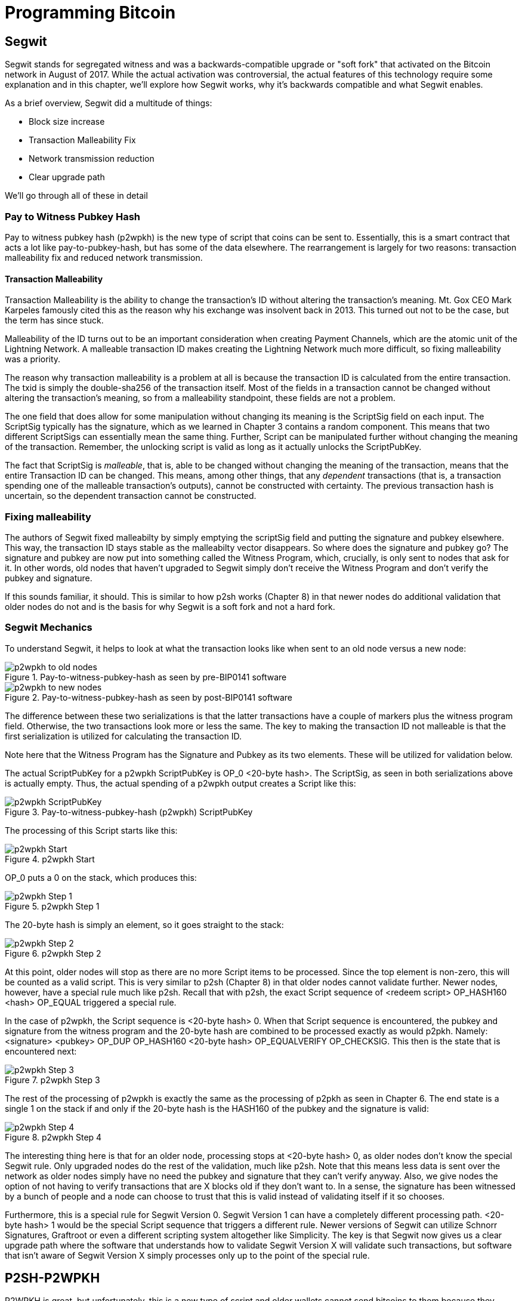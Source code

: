 = Programming Bitcoin
:imagesdir: images

[[chapter_segwit]]

== Segwit

[.lead]
Segwit stands for segregated witness and was a backwards-compatible upgrade or "soft fork" that activated on the Bitcoin network in August of 2017. While the actual activation was controversial, the actual features of this technology require some explanation and in this chapter, we'll explore how Segwit works, why it's backwards compatible and what Segwit enables.

As a brief overview, Segwit did a multitude of things:

* Block size increase
* Transaction Malleability Fix
* Network transmission reduction
* Clear upgrade path

We'll go through all of these in detail

=== Pay to Witness Pubkey Hash

Pay to witness pubkey hash (p2wpkh) is the new type of script that coins can be sent to. Essentially, this is a smart contract that acts a lot like pay-to-pubkey-hash, but has some of the data elsewhere. The rearrangement is largely for two reasons: transaction malleability fix and reduced network transmission.

==== Transaction Malleability

Transaction Malleability is the ability to change the transaction's ID without altering the transaction's meaning. Mt. Gox CEO Mark Karpeles famously cited this as the reason why his exchange was insolvent back in 2013. This turned out not to be the case, but the term has since stuck.

Malleability of the ID turns out to be an important consideration when creating Payment Channels, which are the atomic unit of the Lightning Network. A malleable transaction ID makes creating the Lightning Network much more difficult, so fixing malleability was a priority.

The reason why transaction malleability is a problem at all is because the transaction ID is calculated from the entire transaction. The txid is simply the double-sha256 of the transaction itself. Most of the fields in a transaction cannot be changed without altering the transaction's meaning, so from a malleability standpoint, these fields are not a problem.

The one field that does allow for some manipulation without changing its meaning is the ScriptSig field on each input. The ScriptSig typically has the signature, which as we learned in Chapter 3 contains a random component. This means that two different ScriptSigs can essentially mean the same thing. Further, Script can be manipulated further without changing the meaning of the transaction. Remember, the unlocking script is valid as long as it actually unlocks the ScriptPubKey.

The fact that ScriptSig is _malleable_, that is, able to be changed without changing the meaning of the transaction, means that the entire Transaction ID can be changed. This means, among other things, that any _dependent_ transactions (that is, a transaction spending one of the malleable transaction's outputs), cannot be constructed with certainty. The previous transaction hash is uncertain, so the dependent transaction cannot be constructed.

=== Fixing malleability

The authors of Segwit fixed malleabilty by simply emptying the scriptSig field and putting the signature and pubkey elsewhere. This way, the transaction ID stays stable as the malleabilty vector disappears. So where does the signature and pubkey go? The signature and pubkey are now put into something called the Witness Program, which, crucially, is only sent to nodes that ask for it. In other words, old nodes that haven't upgraded to Segwit simply don't receive the Witness Program and don't verify the pubkey and signature.

If this sounds familiar, it should. This is similar to how p2sh works (Chapter 8) in that newer nodes do additional validation that older nodes do not and is the basis for why Segwit is a soft fork and not a hard fork.

=== Segwit Mechanics

To understand Segwit, it helps to look at what the transaction looks like when sent to an old node versus a new node:

.Pay-to-witness-pubkey-hash as seen by pre-BIP0141 software
image::p2wpkh1.png[p2wpkh to old nodes]

.Pay-to-witness-pubkey-hash as seen by post-BIP0141 software
image::p2wpkh2.png[p2wpkh to new nodes]

The difference between these two serializations is that the latter transactions have a couple of markers plus the witness program field. Otherwise, the two transactions look more or less the same. The key to making the transaction ID not malleable is that the first serialization is utilized for calculating the transaction ID.

Note here that the Witness Program has the Signature and Pubkey as its two elements. These will be utilized for validation below.

The actual ScriptPubKey for a p2wpkh ScriptPubKey is OP_0 <20-byte hash>. The ScriptSig, as seen in both serializations above is actually empty. Thus, the actual spending of a p2wpkh output creates a Script like this:

.Pay-to-witness-pubkey-hash (p2wpkh) ScriptPubKey
image::p2wpkh3.png[p2wpkh ScriptPubKey]

The processing of this Script starts like this:

.p2wpkh Start
image::p2wpkh4.png[p2wpkh Start]

OP_0 puts a 0 on the stack, which produces this:

.p2wpkh Step 1
image::p2wpkh5.png[p2wpkh Step 1]

The 20-byte hash is simply an element, so it goes straight to the stack:

.p2wpkh Step 2
image::p2wpkh6.png[p2wpkh Step 2]

At this point, older nodes will stop as there are no more Script items to be processed. Since the top element is non-zero, this will be counted as a valid script. This is very similar to p2sh (Chapter 8) in that older nodes cannot validate further. Newer nodes, however, have a special rule much like p2sh. Recall that with p2sh, the exact Script sequence of <redeem script> OP_HASH160 <hash> OP_EQUAL triggered a special rule.

In the case of p2wpkh, the Script sequence is <20-byte hash> 0. When that Script sequence is encountered, the pubkey and signature from the witness program and the 20-byte hash are combined to be processed exactly as would p2pkh. Namely: <signature> <pubkey> OP_DUP OP_HASH160 <20-byte hash> OP_EQUALVERIFY OP_CHECKSIG. This then is the state that is encountered next:

.p2wpkh Step 3
image::p2wpkh7.png[p2wpkh Step 3]

The rest of the processing of p2wpkh is exactly the same as the processing of p2pkh as seen in Chapter 6. The end state is a single 1 on the stack if and only if the 20-byte hash is the HASH160 of the pubkey and the signature is valid:

.p2wpkh Step 4
image::p2wpkh13.png[p2wpkh Step 4]

The interesting thing here is that for an older node, processing stops at <20-byte hash> 0, as older nodes don't know the special Segwit rule. Only upgraded nodes do the rest of the validation, much like p2sh. Note that this means less data is sent over the network as older nodes simply have no need the pubkey and signature that they can't verify anyway. Also, we give nodes the option of not having to verify transactions that are X blocks old if they don't want to. In a sense, the signature has been witnessed by a bunch of people and a node can choose to trust that this is valid instead of validating itself if it so chooses.

Furthermore, this is a special rule for Segwit Version 0. Segwit Version 1 can have a completely different processing path. <20-byte hash> 1 would be the special Script sequence that triggers a different rule. Newer versions of Segwit can utilize Schnorr Signatures, Graftroot or even a different scripting system altogether like Simplicity. The key is that Segwit now gives us a clear upgrade path where the software that understands how to validate Segwit Version X will validate such transactions, but software that isn't aware of Segwit Version X simply processes only up to the point of the special rule.

## P2SH-P2WPKH

P2WPKH is great, but unfortunately, this is a new type of script and older wallets cannot send bitcoins to them because they aren't aware of the p2wpkh ScriptPubKey. Simply put, p2wpkh uses bech32 addresses which older wallets won't understand.

The segwit authors found an ingenious way to make Segwit backwards compatibly by utilizing p2sh, essentially "wrapping" p2wpkh inside a p2sh. This is called "nested" Segwit as the Segwit stuff is embedded inside a p2sh.

The way this works is that the address is a normal p2sh address, but the redeemScript is simply OP_0 <20-byte hash> of the p2wpkh. Once again different transactions are sent to older nodes vs. newer nodes:

.Pay-to-script-hash-pay-to-witness-pubkey-hash (p2sh-p2wpkh) to pre-BIP0141 software
image::p2sh-p2wpkh1.png[p2sh-p2wpkh to Old Nodes]

.p2sh-p2wpkh to post-BIP0141 software
image::p2sh-p2wpkh2.png[p2sh-p2wpkh to New Nodes]

The difference with p2wpkh is that the scriptSig is the fixed RedeemScript that would normally be the ScriptPubkey.  The ScriptSig is no longer empty, but it is still much shorter than the typical ScriptSig. As this is a p2sh, the ScriptPubKey is exactly the same as any other p2sh. The resulting Script looks like this:

.p2sh-p2wpkh ScriptPubKey is the same as a normal p2sh ScriptPubKey
image::p2sh-p2wpkh3.png[p2sh-p2wpkh ScriptPubKey]

We thus start the Script processing like this:

.p2sh-p2wpkh Start
image::p2sh-p2wpkh4.png[p2sh-p2wpkh Start]

Notice right off the bat that the items to be processed are exactly what triggers the p2sh Special rule. The RedeemScript goes on the stack:

.p2sh-p2wpkh Step 1
image::p2sh-p2wpkh5.png[p2sh-p2wpkh Step 1]

The OP_HASH160 will turn the RedeemScript's hash:

.p2sh-p2wpkh Step 2
image::p2sh-p2wpkh6.png[p2sh-p2wpkh Step 2]

The hash will go on the stack and we then get to OP_EQUAL

.p2sh-p2wpkh Step 3
image::p2sh-p2wpkh7.png[p2sh-p2wpkh Step 3]

At this point, if the hashes are equal, pre-BIP0016 nodes will simply mark the input as valid as they are unaware of the p2sh validation rules. However, post-BIP0016 nodes will now have encountered the special Script sequence for p2sh, so the RedeemScript will now be processed as Script. The actual RedeemScript turns out to be OP_0 <20-byte hash>, which is exactly the ScriptPubKey for p2wpkh. This makes the Script state look like this:

.p2sh-p2wpkh Step 4
image::p2sh-p2wpkh8.png[p2sh-p2wpkh Step 4]

This should look familar as this is exactly the state that p2wpkh starts with. After OP_0 and the 20-byte hash we are left with this:

.p2sh-p2wpkh Step 5
image::p2sh-p2wpkh9.png[p2sh-p2wpkh Step 5]

At this point, pre-Segwit nodes will mark this input as valid as they are unaware of the Segwit validation rules. However, post-Segwit nodes will now have encountered the special Script sequence for p2wpkh, so the Witness Program will now be looked up for the signature and pubkey and along with the 20-byte hash, will produce the same Script state as p2pkh:

.p2sh-p2wpkh Step 6
image::p2sh-p2wpkh10.png[p2sh-p2wpkh Step 6]

The rest of the processing is exactly the same as p2pkh (Chapter 6). Assuming the signature and pubkey are valid, we are left with:

.p2sh-p2wpkh End
image::p2sh-p2wpkh11.png[p2sh-p2wpkh End]

As you can see, a p2sh-p2wpkh transaction is backwards compatible all the way to before BIP0016. A node pre-BIP0016 would stop once the redeemScripts were equal and a post-BIP0016, pre-Segwit node would stop at the 20-byte hash. Both would not do the full validation and would accept the transaction. A post-Segwit node would do further validation of the actual signature and pubkey.

=== Other improvements

Other improvements to Segwit include fixing the quadratic hashing problem through a different calculation of z. Essentially, a lot of the calculations for z can be reused instead of requiring a new double_sha256 hash for each input. The details of the z calculation is detailed in BIP0143.

In addition, to allow newer nodes to get the Segwit serialization, there is now a service bit in the version message that indicates whether the Segwit versions of the transaction serializations will be understood or not. Various network commands have extensions to allow for requesting Segwit-specific serializations. The specifications are detailed in BIP0144.

==== Conclusion

We've now covered what's so interesting about Segwit as a taste of what's now possible. The next chapter will cover next steps that you can take on your developer journey.